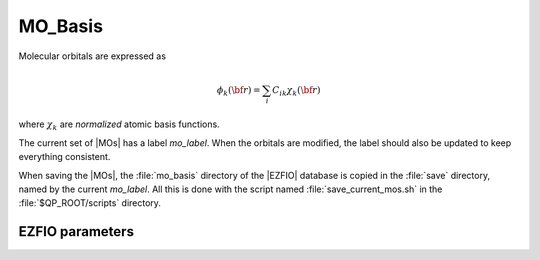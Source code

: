 .. _mo_basis:

.. program:: mo_basis

.. default-role:: option

========
MO_Basis
========

Molecular orbitals are expressed as 

.. math::

  \phi_k({\bf r}) = \sum_i C_{ik} \chi_k({\bf r})


where :math:`\chi_k` are *normalized* atomic basis functions.

The current set of |MOs| has a label `mo_label`.
When the orbitals are modified, the label should also be updated to keep
everything consistent.

When saving the |MOs|, the :file:`mo_basis` directory of the |EZFIO| database
is copied in the :file:`save` directory, named by the current `mo_label`. All
this is done with the script named :file:`save_current_mos.sh` in the
:file:`$QP_ROOT/scripts` directory.






EZFIO parameters
----------------

.. option:: mo_tot_num

   Total number of |MOs|


.. option:: mo_coef

   Coefficient of the i-th |AO| on the j-th |MO|


.. option:: mo_label

   Label characterizing the MOS (Local, Canonical, Natural, *etc*)


.. option:: mo_occ

   |MO| occupation numbers


.. option:: mo_class

   [ Core | Inactive | Active | Virtual | Deleted ], as defined by :ref:`qp_set_mo_class`


.. option:: ao_md5

   MD5 checksum characterizing the |AO| basis set.


